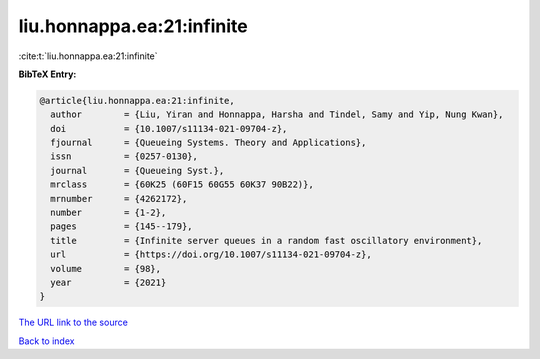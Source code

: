 liu.honnappa.ea:21:infinite
===========================

:cite:t:`liu.honnappa.ea:21:infinite`

**BibTeX Entry:**

.. code-block:: bibtex

   @article{liu.honnappa.ea:21:infinite,
     author        = {Liu, Yiran and Honnappa, Harsha and Tindel, Samy and Yip, Nung Kwan},
     doi           = {10.1007/s11134-021-09704-z},
     fjournal      = {Queueing Systems. Theory and Applications},
     issn          = {0257-0130},
     journal       = {Queueing Syst.},
     mrclass       = {60K25 (60F15 60G55 60K37 90B22)},
     mrnumber      = {4262172},
     number        = {1-2},
     pages         = {145--179},
     title         = {Infinite server queues in a random fast oscillatory environment},
     url           = {https://doi.org/10.1007/s11134-021-09704-z},
     volume        = {98},
     year          = {2021}
   }
`The URL link to the source <https://doi.org/10.1007/s11134-021-09704-z>`_


`Back to index <../By-Cite-Keys.html>`_
